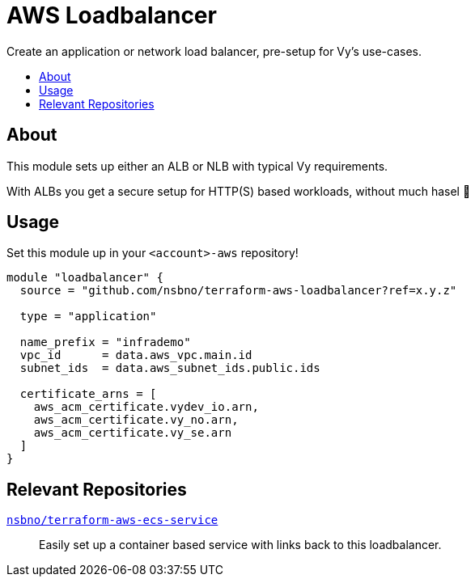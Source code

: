 = AWS Loadbalancer
:toc:
:!toc-title:
:!toc-placement:

Create an application or network load balancer, pre-setup for Vy's use-cases.

toc::[]

== About

This module sets up either an ALB or NLB with typical Vy requirements.

With ALBs you get a secure setup for HTTP(S) based workloads, without much hasel 🎉

== Usage

Set this module up in your `<account>-aws` repository!

[source, hcl]
----
module "loadbalancer" {
  source = "github.com/nsbno/terraform-aws-loadbalancer?ref=x.y.z"

  type = "application"

  name_prefix = "infrademo"
  vpc_id      = data.aws_vpc.main.id
  subnet_ids  = data.aws_subnet_ids.public.ids

  certificate_arns = [
    aws_acm_certificate.vydev_io.arn,
    aws_acm_certificate.vy_no.arn,
    aws_acm_certificate.vy_se.arn
  ]
}
----

== Relevant Repositories

link:https://github.com/nsbno/terraform-aws-ecs-service[`nsbno/terraform-aws-ecs-service`]::
Easily set up a container based service with links back to this loadbalancer.
